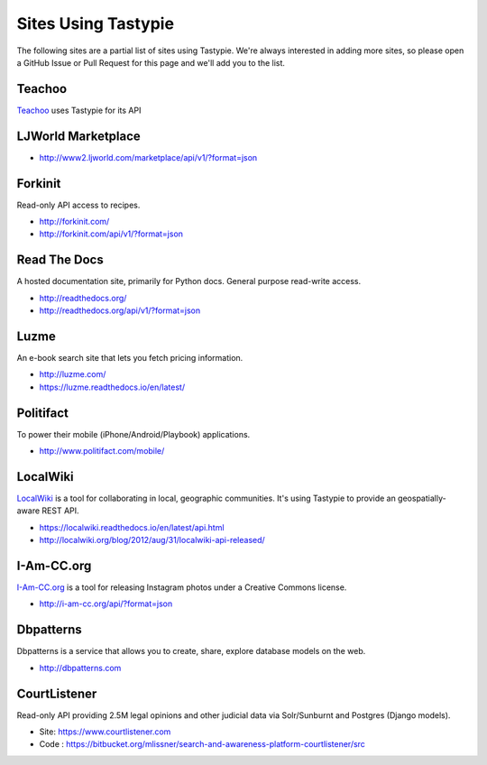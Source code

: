 .. _ref-who-uses:

Sites Using Tastypie
====================

The following sites are a partial list of sites using Tastypie. We're always
interested in adding more sites, so please open a GitHub Issue or Pull Request
for this page and we'll add you to the list.

Teachoo
---------

`Teachoo <https://www.teachoo.com>`_ uses Tastypie for its API

LJWorld Marketplace
-------------------

* http://www2.ljworld.com/marketplace/api/v1/?format=json

Forkinit
--------

Read-only API access to recipes.

* http://forkinit.com/
* http://forkinit.com/api/v1/?format=json


Read The Docs
-------------

A hosted documentation site, primarily for Python docs. General purpose
read-write access.

* http://readthedocs.org/
* http://readthedocs.org/api/v1/?format=json


Luzme
-----

An e-book search site that lets you fetch pricing information.

* http://luzme.com/
* https://luzme.readthedocs.io/en/latest/


Politifact
----------

To power their mobile (iPhone/Android/Playbook) applications.

* http://www.politifact.com/mobile/


LocalWiki
---------

`LocalWiki <http://localwiki.org>`_ is a tool for collaborating in local,
geographic communities. It's using Tastypie to provide an geospatially-aware
REST API.

* https://localwiki.readthedocs.io/en/latest/api.html
* http://localwiki.org/blog/2012/aug/31/localwiki-api-released/


I-Am-CC.org
-----------

`I-Am-CC.org <http://i-am-cc.org>`_ is a tool for releasing Instagram photos
under a Creative Commons license.

* http://i-am-cc.org/api/?format=json


Dbpatterns
----------

Dbpatterns is a service that allows you to create, share, explore database models on the web.

* http://dbpatterns.com


CourtListener
-------------

Read-only API providing 2.5M legal opinions and other judicial data via Solr/Sunburnt and Postgres (Django models).

* Site: https://www.courtlistener.com
* Code : https://bitbucket.org/mlissner/search-and-awareness-platform-courtlistener/src
